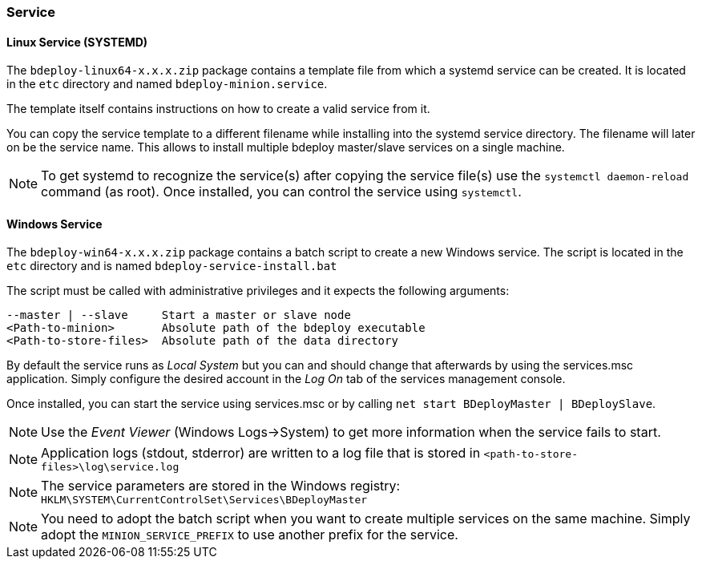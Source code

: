 === Service

==== Linux Service (SYSTEMD)
The `bdeploy-linux64-x.x.x.zip` package contains a template file from which a systemd service can be created. It is
located in the `etc` directory and named `bdeploy-minion.service`.

The template itself contains instructions on how to create a valid service from it.

You can copy the service template to a different filename while installing into the systemd service directory. The
filename will later on be the service name. This allows to install multiple bdeploy master/slave services on a single
machine.

[NOTE] 
To get systemd to recognize the service(s) after copying the service file(s) use the `systemctl daemon-reload` command (as root).
Once installed, you can control the service using `systemctl`.

==== Windows Service

The `bdeploy-win64-x.x.x.zip` package contains a batch script to create a new Windows service. The script is located in 
the `etc` directory and is named `bdeploy-service-install.bat`

The script must be called with administrative privileges and it expects the following arguments:

 --master | --slave     Start a master or slave node
 <Path-to-minion>       Absolute path of the bdeploy executable
 <Path-to-store-files>  Absolute path of the data directory

By default the service runs as _Local System_ but you can and should change that afterwards by using the services.msc
application. Simply configure the desired account in the _Log On_ tab of the services management console.

Once installed, you can start the service using services.msc or by calling `net start BDeployMaster | BDeploySlave`.

[NOTE]
Use the _Event Viewer_ (Windows Logs->System) to get more information when the service fails to start.

[NOTE]
Application logs (stdout, stderror) are written to a log file that is stored in `<path-to-store-files>\log\service.log`

[NOTE]
The service parameters are stored in the Windows registry: `HKLM\SYSTEM\CurrentControlSet\Services\BDeployMaster`

[NOTE]
You need to adopt the batch script when you want to create multiple services on the same machine. Simply adopt the
`MINION_SERVICE_PREFIX` to use another prefix for the service.